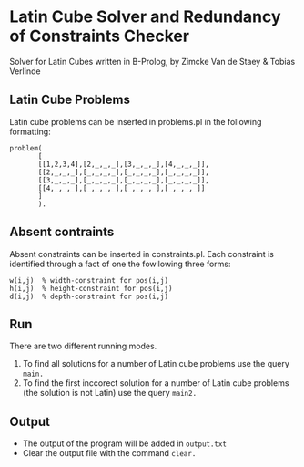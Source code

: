 * Latin Cube Solver and Redundancy of Constraints Checker
 
Solver for Latin Cubes written in B-Prolog, by Zimcke Van de Staey & Tobias Verlinde

** Latin Cube Problems
Latin cube problems can be inserted in problems.pl in the following formatting:
#+BEGIN_EXAMPLE
problem(
       [
       [[1,2,3,4],[2,_,_,_],[3,_,_,_],[4,_,_,_]],
       [[2,_,_,_],[_,_,_,_],[_,_,_,_],[_,_,_,_]],
       [[3,_,_,_],[_,_,_,_],[_,_,_,_],[_,_,_,_]],
       [[4,_,_,_],[_,_,_,_],[_,_,_,_],[_,_,_,_]]
       ]
       ).
#+END_EXAMPLE

** Absent contraints
Absent constraints can be inserted in constraints.pl. Each constraint is identified through a fact of one the fowllowing three forms:
#+BEGIN_EXAMPLE
w(i,j)  % width-constraint for pos(i,j)
h(i,j)  % height-constraint for pos(i,j)
d(i,j)  % depth-constraint for pos(i,j)
#+END_EXAMPLE

** Run
There are two different running modes.
1. To find all solutions for a number of Latin cube problems use the query =main.=
2. To find the first inccorect solution for a number of Latin cube problems (the solution is not Latin) use the query =main2.=

** Output
- The output of the program will be added in =output.txt=
- Clear the output file with the command =clear.=


